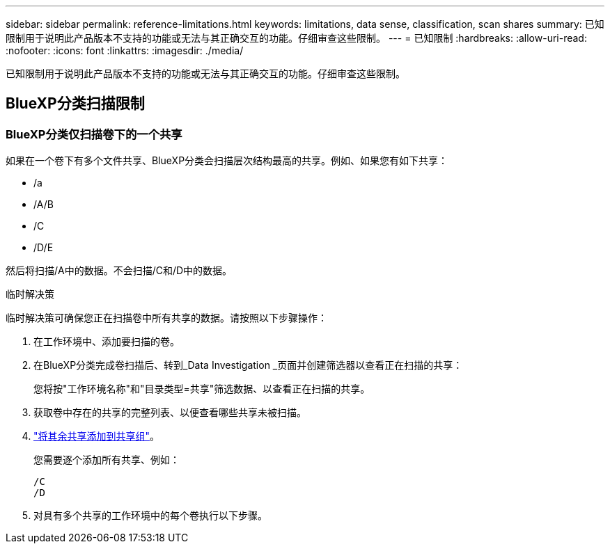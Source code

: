 ---
sidebar: sidebar 
permalink: reference-limitations.html 
keywords: limitations, data sense, classification, scan shares 
summary: 已知限制用于说明此产品版本不支持的功能或无法与其正确交互的功能。仔细审查这些限制。 
---
= 已知限制
:hardbreaks:
:allow-uri-read: 
:nofooter: 
:icons: font
:linkattrs: 
:imagesdir: ./media/


[role="lead"]
已知限制用于说明此产品版本不支持的功能或无法与其正确交互的功能。仔细审查这些限制。



== BlueXP分类扫描限制



=== BlueXP分类仅扫描卷下的一个共享

如果在一个卷下有多个文件共享、BlueXP分类会扫描层次结构最高的共享。例如、如果您有如下共享：

* /a
* /A/B
* /C
* /D/E


然后将扫描/A中的数据。不会扫描/C和/D中的数据。

.临时解决策
临时解决策可确保您正在扫描卷中所有共享的数据。请按照以下步骤操作：

. 在工作环境中、添加要扫描的卷。
. 在BlueXP分类完成卷扫描后、转到_Data Investigation _页面并创建筛选器以查看正在扫描的共享：
+
您将按"工作环境名称"和"目录类型=共享"筛选数据、以查看正在扫描的共享。

. 获取卷中存在的共享的完整列表、以便查看哪些共享未被扫描。
. link:task-scanning-file-shares.html["将其余共享添加到共享组"]。
+
您需要逐个添加所有共享、例如：

+
....
/C
/D
....
. 对具有多个共享的工作环境中的每个卷执行以下步骤。

